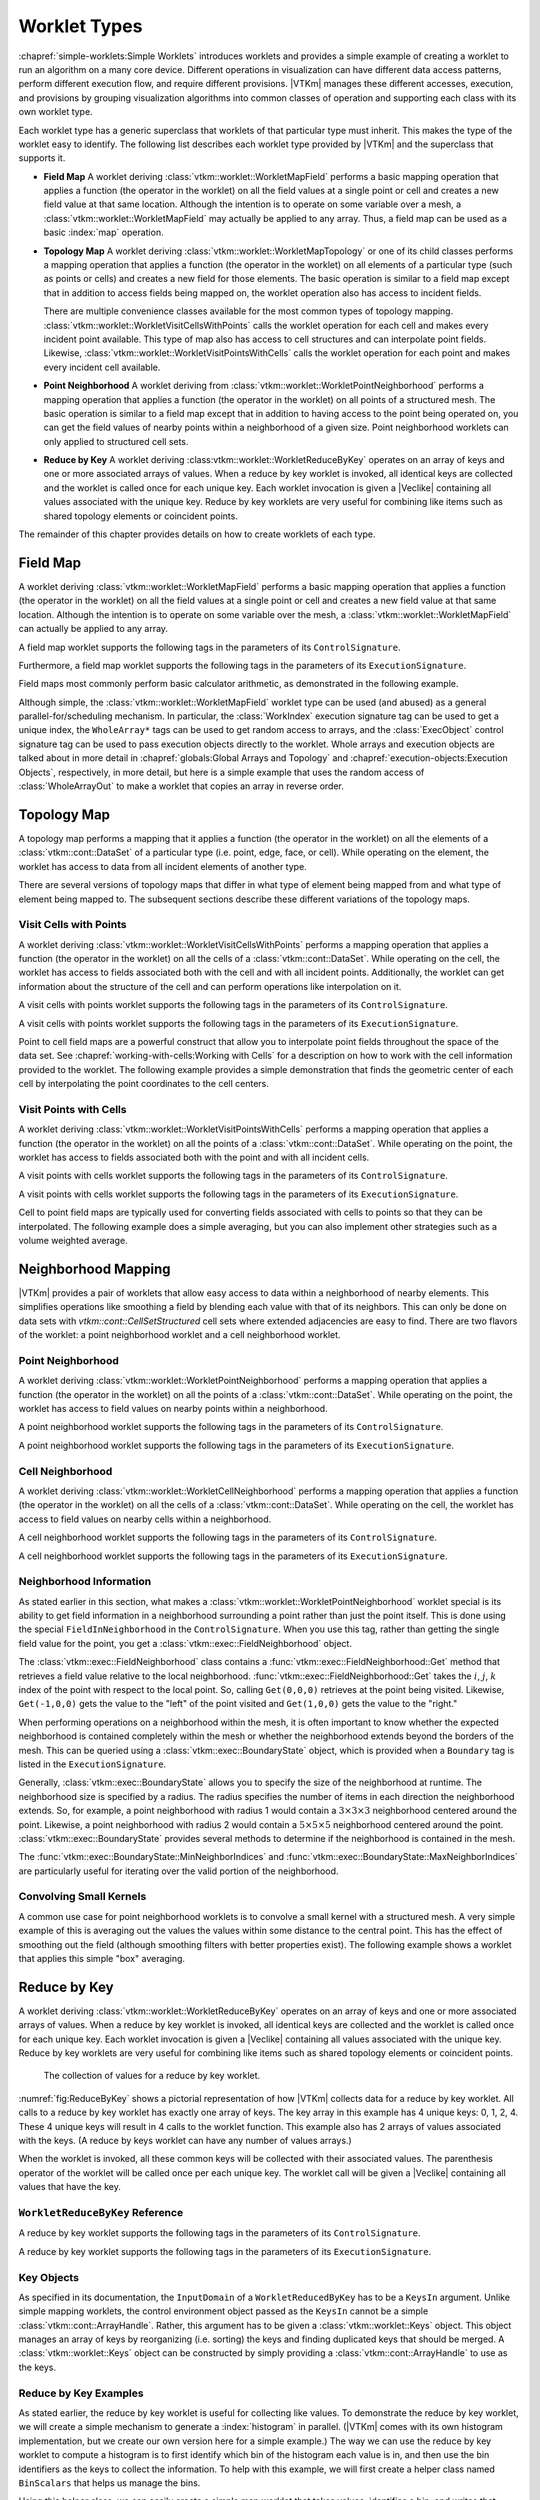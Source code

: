 ==============================
Worklet Types
==============================

.. index::
   single: worklet
   single: worklet; creating

:chapref:`simple-worklets:Simple Worklets` introduces worklets and provides a simple example of creating a worklet to run an algorithm on a many core device.
Different operations in visualization can have different data access patterns, perform different execution flow, and require different provisions.
|VTKm| manages these different accesses, execution, and provisions by grouping visualization algorithms into common classes of operation and supporting each class with its own worklet type.

Each worklet type has a generic superclass that worklets of that particular type must inherit.
This makes the type of the worklet easy to identify.
The following list describes each worklet type provided by |VTKm| and the superclass that supports it.

.. index::
   double: worklet; field map

* **Field Map**
  A worklet deriving :class:`vtkm::worklet::WorkletMapField` performs a basic mapping operation that applies a function (the operator in the worklet) on all the field values at a single point or cell and creates a new field value at that same location.
  Although the intention is to operate on some variable over a mesh, a :class:`vtkm::worklet::WorkletMapField` may actually be applied to any array.
  Thus, a field map can be used as a basic :index:`map` operation.

.. index::
   double: worklet; topology map
   double: worklet; visit cells
   double: worklet; visit points

* **Topology Map**
  A worklet deriving :class:`vtkm::worklet::WorkletMapTopology` or one of its child classes performs a mapping operation that applies a function (the operator in the worklet) on all elements of a particular type (such as points or cells) and creates a new field for those elements.
  The basic operation is similar to a field map except that in addition to access fields being mapped on, the worklet operation also has access to incident fields.

  There are multiple convenience classes available for the most common types of topology mapping.
  :class:`vtkm::worklet::WorkletVisitCellsWithPoints` calls the worklet operation for each cell and makes every incident point available.
  This type of map also has access to cell structures and can interpolate point fields.
  Likewise, :class:`vtkm::worklet::WorkletVisitPointsWithCells` calls the worklet operation for each point and makes every incident cell available.

.. index::
   double: worklet; point neighborhood

* **Point Neighborhood**
  A worklet deriving from :class:`vtkm::worklet::WorkletPointNeighborhood` performs a mapping operation that applies a function (the operator in the worklet) on all points of a structured mesh.
  The basic operation is similar to a field map except that in addition to having access to the point being operated on, you can get the field values of nearby points within a neighborhood of a given size.
  Point neighborhood worklets can only applied to structured cell sets.

.. index::
   double: worklet; reduce by key

* **Reduce by Key**
  A worklet deriving :class:vtkm::worklet::WorkletReduceByKey` operates on an array of keys and one or more associated arrays of values.
  When a reduce by key worklet is invoked, all identical keys are collected and the worklet is called once for each unique key.
  Each worklet invocation is given a |Veclike| containing all values associated with the unique key.
  Reduce by key worklets are very useful for combining like items such as shared topology elements or coincident points.

The remainder of this chapter provides details on how to create worklets of each type.

.. todo:: Add link to new worklet types chapter when available (see below).


------------------------------
Field Map
------------------------------

.. index::
   double: worklet; field map
   single: map field

A worklet deriving :class:`vtkm::worklet::WorkletMapField` performs a basic mapping operation that applies a function (the operator in the worklet) on all the field values at a single point or cell and creates a new field value at that same location.
Although the intention is to operate on some variable over the mesh, a :class:`vtkm::worklet::WorkletMapField` can actually be applied to any array.

.. doxygenclass:: vtkm::worklet::WorkletMapField

A field map worklet supports the following tags in the parameters of its ``ControlSignature``.

.. doxygengroup:: WorkletMapFieldControlSigTags
   :content-only:

Furthermore, a field map worklet supports the following tags in the parameters of its ``ExecutionSignature``.

.. doxygengroup:: WorkletMapFieldExecutionSigTags
   :content-only:

Field maps most commonly perform basic calculator arithmetic, as demonstrated in the following example.

.. load-example:: UseWorkletMapField
   :file: GuideExampleUseWorkletMapField.cxx
   :caption: Implementation and use of a field map worklet.

Although simple, the :class:`vtkm::worklet::WorkletMapField` worklet type can be used (and abused) as a general parallel-for/scheduling mechanism.
In particular, the :class:`WorkIndex` execution signature tag can be used to get a unique index, the ``WholeArray*`` tags can be used to get random access to arrays, and the :class:`ExecObject` control signature tag can be used to pass execution objects directly to the worklet.
Whole arrays and execution objects are talked about in more detail in :chapref:`globals:Global Arrays and Topology` and :chapref:`execution-objects:Execution Objects`, respectively, in more detail, but here is a simple example that uses the random access of :class:`WholeArrayOut` to make a worklet that copies an array in reverse order.

.. todo:: Fix reference to execution object chapter above.

.. load-example:: RandomArrayAccess
   :file: GuideExampleUseWorkletMapField.cxx
   :caption: Leveraging field maps and field maps for general processing.


------------------------------
Topology Map
------------------------------

A topology map performs a mapping that it applies a function (the operator in the worklet) on all the elements of a :class:`vtkm::cont::DataSet` of a particular type (i.e. point, edge, face, or cell).
While operating on the element, the worklet has access to data from all incident elements of another type.

There are several versions of topology maps that differ in what type of element being mapped from and what type of element being mapped to.
The subsequent sections describe these different variations of the topology maps.

Visit Cells with Points
==============================

.. index::
   double: worklet; visit cells

A worklet deriving :class:`vtkm::worklet::WorkletVisitCellsWithPoints` performs a mapping operation that applies a function (the operator in the worklet) on all the cells of a :class:`vtkm::cont::DataSet`.
While operating on the cell, the worklet has access to fields associated both with the cell and with all incident points.
Additionally, the worklet can get information about the structure of the cell and can perform operations like interpolation on it.

.. doxygenclass:: vtkm::worklet::WorkletVisitCellsWithPoints

A visit cells with points worklet supports the following tags in the parameters of its ``ControlSignature``.

.. doxygengroup:: WorkletVisitCellsWithPointsControlSigTags
   :content-only:

A visit cells with points worklet supports the following tags in the parameters of its ``ExecutionSignature``.

.. doxygengroup:: WorkletVisitCellsWithPointsExecutionSigTags
   :content-only:

Point to cell field maps are a powerful construct that allow you to interpolate point fields throughout the space of the data set.
See :chapref:`working-with-cells:Working with Cells` for a description on how to work with the cell information provided to the worklet.
The following example provides a simple demonstration that finds the geometric center of each cell by interpolating the point coordinates to the cell centers.

.. load-example:: UseWorkletVisitCellsWithPoints
   :file: GuideExampleUseWorkletVisitCellsWithPoints.cxx
   :caption: Implementation and use of a visit cells with points worklet.

Visit Points with Cells
==============================

.. index::
   double: worklet; visit points

A worklet deriving :class:`vtkm::worklet::WorkletVisitPointsWithCells` performs a mapping operation that applies a function (the operator in the worklet) on all the points of a :class:`vtkm::cont::DataSet`.
While operating on the point, the worklet has access to fields associated both with the point and with all incident cells.

.. doxygenclass:: vtkm::worklet::WorkletVisitPointsWithCells

A visit points with cells worklet supports the following tags in the parameters of its ``ControlSignature``.

.. doxygengroup:: WorkletVisitPointsWithCellsControlSigTags
   :content-only:

A visit points with cells worklet supports the following tags in the parameters of its ``ExecutionSignature``.

.. doxygengroup:: WorkletVisitPointsWithCellsExecutionSigTags
   :content-only:

Cell to point field maps are typically used for converting fields associated with cells to points so that they can be interpolated.
The following example does a simple averaging, but you can also implement other strategies such as a volume weighted average.

.. load-example:: UseWorkletVisitPointsWithCells
   :file: GuideExampleUseWorkletVisitPointsWithCells.cxx
   :caption: Implementation and use of a visit points with cells worklet.

..
   \subsection{General Topology Maps}
   \label{sec:WorkletMapTopology}

   \index{worklet types!topology map|(}
   \index{topology map worklet|(}
   \index{map topology|(}

   A worklet deriving :class:`vtkm::worklet::WorkletMapTopology` performs a mapping operation that applies a function (the operator in the worklet) on all the elements of a specified type from a :class:`vtkm::cont::DataSet`.
   While operating on each element, the worklet has access to fields associated both with that element and with all incident elements of a different specified type.

   The :class:`vtkm::worklet::WorkletMapTopology` class is a template with two template parameters.
   The first template parameter specifies the ``visit'' topology element, and the second parameter specifies the ``incident'' topology element.
   The worklet is scheduled such that each instance is associated with a particular ``visit'' topology element and has access to ``incident'' topology elements.

   \index{topology element tag|(}
   \index{tag!topology element|(}

   These visit and incident topology elements are specified with topology element tags, which are defined in the \vtkmheader{vtkm}{TopologyElementTag.h} header file.
   The available topology element tags are \vtkm{TopologyElementTagCell}, \vtkm{TopologyElementTagPoint}, \vtkm{TopologyElementTagEdge}, and \vtkm{TopologyElementTagFace}, which represent the cell, point, edge, and face elements, respectively.

   \index{topology element tag|)}
   \index{tag!topology element|)}

   :class:`vtkm::worklet::WorkletMapTopology` is a generic form of a topology map, and it can perform identically to the aforementioned forms of topology map with the correct template parameters.
   For example,
   \begin{quote}
     :class:`vtkm::worklet::WorkletMapTopology`\tparams{%
     \vtkm{TopologyElementTagCell}, %
     \vtkm{TopologyElementTagPoint}}
   \end{quote}
   is equivalent to the :class:`vtkm::worklet::WorkletVisitCellsWithPoints` class except the signature tags have different names.
   The names used in the specific topology map superclasses (such as :class:`vtkm::worklet::WorkletVisitCellsWithPoints`) tend to be easier to read and are thus preferable.
   However, the generic :class:`vtkm::worklet::WorkletMapTopology` is available for topology combinations without a specific superclass or to support more general mappings in a worklet.

   The general topology map worklet supports the following tags in the parameters of its ``ControlSignature``, which are equivalent to tags in the other topology maps but with different (more general) names.

   \begin{description}
   \item[\sigtag{CellSetIn}]
     This tag represents the cell set that defines the collection of elements the map will operate on.
     A \sigtag{CellSetIn} argument expects a \textidentifier{CellSet} subclass or an \textidentifier{UnknownCellSet} in the associated parameter of the \textidentifier{Invoker}.
     Each invocation of the worklet gets a cell shape tag.
     (Cell shapes and the operations you can do with cells are discussed in :chapref:`working-with-cells:Working with Cells`.)

     There must be exactly one \sigtag{CellSetIn} argument, and the worklet's \inputdomain must be set to this argument.

   \item[\sigtag{FieldInVisit}]
     This tag represents an input field that is associated with the ``visit'' element.
     A \sigtag{FieldInVisit} argument expects an \textidentifier{ArrayHandle} or an \textidentifier{UnknownArrayHandle} in the associated parameter of the \textidentifier{Invoker}.
     The size of the array must be exactly the number of cells.
     Each invocation of the worklet gets a single value out of this array.

   \item[\sigtag{FieldInIncident}]
     This tag represents an input field that is associated with the ``incident'' elements.
     A \sigtag{FieldInIncident} argument expects an \textidentifier{ArrayHandle} or an \textidentifier{UnknownArrayHandle} in the associated parameter of the \textidentifier{Invoker}.
     The size of the array must be exactly the number of ``incident'' elements.

     Each invocation of the worklet gets a |Veclike| object containing the field values for all the ``incident'' elements incident with the ``visit'' element being visited.
     If the field is a vector field, then the provided object is a \textidentifier{Vec} of \textidentifier{Vec}s.

   \item[\sigtag{FieldOut}]
     This tag represents an output field, which is necessarily associated with ``visit'' elements.
     A \sigtag{FieldOut} argument expects an \textidentifier{ArrayHandle} or an \textidentifier{UnknownArrayHandle} in the associated parameter of the \textidentifier{Invoker}.
     The array is resized before scheduling begins, and each invocation of the worklet sets a single value in the array.

   \item[\sigtag{FieldInOut}]
     This tag represents field that is both an input and an output, which is necessarily associated with ``visit'' elements.
     A \sigtag{FieldInOut} argument expects an \textidentifier{ArrayHandle} or an \textidentifier{UnknownArrayHandle} in the associated parameter of the \textidentifier{Invoker}.
     Each invocation of the worklet gets a single value out of this array, which is replaced by the resulting value after the worklet completes.

     \commoncontrolsignaturetags
   \end{description}

   A general topology map worklet supports the following tags in the parameters of its ``ExecutionSignature``.

   \begin{description}
     \numericexecutionsignaturetags

   \item[\sigtag{CellShape}]
     This tag produces a shape tag corresponding to the shape of the visited element.
     (Cell shapes and the operations you can do with cells are discussed in :chapref:`working-with-cells:Working with Cells`.)
     This is the same value that gets provided if you reference the \textsignature{CellSetIn} parameter.

     If the ``visit'' element is cells, the \sigtag{CellShape} clearly will match the shape of each cell.
     Other elements will have shapes to match their structures.
     Points have vertex shapes, edges have line shapes, and faces have some type of polygonal shape.

   \item[\sigtag{IncidentElementCount}]
     This tag produces a \vtkm{IdComponent} equal to the number of elements incident on the element being visited.
     The Vecs provided from a \textsignature{FieldInIncident} parameter will be the same size as \sigtag{IncidentElementCount}.

   \item[\sigtag{IncidentElementIndices}]
     This tag produces a |Veclike| object of \vtkm{Id}s giving the indices for all incident elements.
     The order of the entries is consistent with the values of all other \textsignature{FieldInIncident} arguments for the same worklet invocation.

     \commonexecutionsignaturetags
   \end{description}

   \index{map topology|)}
   \index{topology map worklet|)}
   \index{worklet types!topology map|)}


------------------------------
Neighborhood Mapping
------------------------------

.. index::
   double: worklet; neighborhood

|VTKm| provides a pair of worklets that allow easy access to data within a neighborhood of nearby elements.
This simplifies operations like smoothing a field by blending each value with that of its neighbors.
This can only be done on data sets with `vtkm::cont::CellSetStructured` cell sets where extended adjacencies are easy to find.
There are two flavors of the worklet: a point neighborhood worklet and a cell neighborhood worklet.

Point Neighborhood
==============================

.. index::
   double: worklet; point neighborhood

A worklet deriving :class:`vtkm::worklet::WorkletPointNeighborhood` performs a mapping operation that applies a function (the operator in the worklet) on all the points of a :class:`vtkm::cont::DataSet`.
While operating on the point, the worklet has access to field values on nearby points within a neighborhood.

.. doxygenclass:: vtkm::worklet::WorkletPointNeighborhood

A point neighborhood worklet supports the following tags in the parameters of its ``ControlSignature``.

.. doxygengroup:: WorkletPointNeighborhoodControlSigTags
   :content-only:

A point neighborhood worklet supports the following tags in the parameters of its ``ExecutionSignature``.

.. doxygengroup:: WorkletPointNeighborhoodExecutionSigTags
   :content-only:

Cell Neighborhood
==============================

.. index::
   double: worklet; cell neighborhood

A worklet deriving :class:`vtkm::worklet::WorkletCellNeighborhood` performs a mapping operation that applies a function (the operator in the worklet) on all the cells of a :class:`vtkm::cont::DataSet`.
While operating on the cell, the worklet has access to field values on nearby cells within a neighborhood.

.. doxygenclass:: vtkm::worklet::WorkletCellNeighborhood

A cell neighborhood worklet supports the following tags in the parameters of its ``ControlSignature``.

.. doxygengroup:: WorkletCellNeighborhoodControlSigTags
   :content-only:

A cell neighborhood worklet supports the following tags in the parameters of its ``ExecutionSignature``.

.. doxygengroup:: WorkletCellNeighborhoodExecutionSigTags
   :content-only:

Neighborhood Information
==============================

As stated earlier in this section, what makes a :class:`vtkm::worklet::WorkletPointNeighborhood` worklet special is its ability to get field information in a neighborhood surrounding a point rather than just the point itself.
This is done using the special ``FieldInNeighborhood`` in the ``ControlSignature``.
When you use this tag, rather than getting the single field value for the point, you get a :class:`vtkm::exec::FieldNeighborhood` object.

The :class:`vtkm::exec::FieldNeighborhood` class contains a :func:`vtkm::exec::FieldNeighborhood::Get` method that retrieves a field value relative to the local neighborhood.
:func:`vtkm::exec::FieldNeighborhood::Get` takes the :math:`i`, :math:`j`, :math:`k` index of the point with respect to the local point.
So, calling ``Get(0,0,0)`` retrieves at the point being visited.
Likewise, ``Get(-1,0,0)`` gets the value to the "left" of the point visited and ``Get(1,0,0)`` gets the value to the "right."

.. doxygenstruct:: vtkm::exec::FieldNeighborhood
   :members:

.. load-example:: GetNeighborhoodFieldValue
   :file: GuideExampleUseWorkletPointNeighborhood.cxx
   :caption: Retrieve neighborhood field value.

When performing operations on a neighborhood within the mesh, it is often important to know whether the expected neighborhood is contained completely within the mesh or whether the neighborhood extends beyond the borders of the mesh.
This can be queried using a :class:`vtkm::exec::BoundaryState` object, which is provided when a ``Boundary`` tag is listed in the ``ExecutionSignature``.

Generally, :class:`vtkm::exec::BoundaryState` allows you to specify the size of the neighborhood at runtime.
The neighborhood size is specified by a radius.
The radius specifies the number of items in each direction the neighborhood extends.
So, for example, a point neighborhood with radius 1 would contain a :math:`3\times3\times3` neighborhood centered around the point.
Likewise, a point neighborhood with radius 2 would contain a :math:`5\times5\times5` neighborhood centered around the point.
:class:`vtkm::exec::BoundaryState` provides several methods to determine if the neighborhood is contained in the mesh.

.. doxygenstruct:: vtkm::exec::BoundaryState
   :members:

The :func:`vtkm::exec::BoundaryState::MinNeighborIndices` and :func:`vtkm::exec::BoundaryState::MaxNeighborIndices` are particularly useful for iterating over the valid portion of the neighborhood.

.. load-example:: GetNeighborhoodBoundary
   :file: GuideExampleUseWorkletPointNeighborhood.cxx
   :caption: Iterating over the valid portion of a neighborhood.

Convolving Small Kernels
==============================

A common use case for point neighborhood worklets is to convolve a small kernel with a structured mesh.
A very simple example of this is averaging out the values the values within some distance to the central point.
This has the effect of smoothing out the field (although smoothing filters with better properties exist).
The following example shows a worklet that applies this simple "box" averaging.

.. load-example:: UseWorkletPointNeighborhood
   :file: GuideExampleUseWorkletPointNeighborhood.cxx
   :caption: Implementation and use of a point neighborhood worklet.


------------------------------
Reduce by Key
------------------------------

.. index::
   double: worklet; reduce by key

A worklet deriving :class:`vtkm::worklet::WorkletReduceByKey` operates on an array of keys and one or more associated arrays of values.
When a reduce by key worklet is invoked, all identical keys are collected and the worklet is called once for each unique key.
Each worklet invocation is given a |Veclike| containing all values associated with the unique key.
Reduce by key worklets are very useful for combining like items such as shared topology elements or coincident points.

.. figure:: images/ReduceByKeys.png
   :width: 4in
   :name: fig:ReduceByKey

   The collection of values for a reduce by key worklet.

:numref:`fig:ReduceByKey` shows a pictorial representation of how |VTKm| collects data for a reduce by key worklet.
All calls to a reduce by key worklet has exactly one array of keys.
The key array in this example has 4 unique keys: 0, 1, 2, 4.
These 4 unique keys will result in 4 calls to the worklet function.
This example also has 2 arrays of values associated with the keys.
(A reduce by keys worklet can have any number of values arrays.)

When the worklet is invoked, all these common keys will be collected with their associated values.
The parenthesis operator of the worklet will be called once per each unique key.
The worklet call will be given a |Veclike| containing all values that have the key.

``WorkletReduceByKey`` Reference
===================================

.. doxygenclass:: vtkm::worklet::WorkletReduceByKey

A reduce by key worklet supports the following tags in the parameters of its ``ControlSignature``.

.. doxygengroup:: WorkletReduceByKeyControlSigTags
   :content-only:

A reduce by key worklet supports the following tags in the parameters of its ``ExecutionSignature``.

.. doxygengroup:: WorkletReduceByKeyExecutionSigTags
   :content-only:

Key Objects
==============================

As specified in its documentation, the ``InputDomain`` of a ``WorkletReducedByKey`` has to be a ``KeysIn`` argument.
Unlike simple mapping worklets, the control environment object passed as the ``KeysIn`` cannot be a simple :class:`vtkm::cont::ArrayHandle`.
Rather, this argument has to be given a :class:`vtkm::worklet::Keys` object.
This object manages an array of keys by reorganizing (i.e. sorting) the keys and finding duplicated keys that should be merged.
A :class:`vtkm::worklet::Keys` object can be constructed by simply providing a :class:`vtkm::cont::ArrayHandle` to use as the keys.

.. doxygenclass:: vtkm::worklet::Keys
   :members:

Reduce by Key Examples
==============================

As stated earlier, the reduce by key worklet is useful for collecting like values.
To demonstrate the reduce by key worklet, we will create a simple mechanism to generate a :index:`histogram` in parallel.
(|VTKm| comes with its own histogram implementation, but we create our own version here for a simple example.)
The way we can use the reduce by key worklet to compute a histogram is to first identify which bin of the histogram each value is in, and then use the bin identifiers as the keys to collect the information.
To help with this example, we will first create a helper class named ``BinScalars`` that helps us manage the bins.

.. load-example:: BinScalars
   :file: GuideExampleUseWorkletReduceByKey.cxx
   :caption: A helper class to manage histogram bins.

Using this helper class, we can easily create a simple map worklet that takes values, identifies a bin, and writes that result out to an array that can be used as keys.

.. load-example:: IdentifyBins
   :file: GuideExampleUseWorkletReduceByKey.cxx
   :caption: A simple map worklet to identify histogram bins, which will be used as keys.

Once you generate an array to be used as keys, you need to make a :class:`vtkm::worklet::Keys` object.
The :class:`vtkm::worklet::Keys` object is what will be passed to the :class:`vtkm::cont::Invoker` for the argument associated with the ``KeysIn`` ``ControlSignature`` tag.
This of course happens in the control environment after calling the :class:`vtkm::cont::Invoker` for our worklet for generating the keys.

.. load-example:: CreateKeysObject
   :file: GuideExampleUseWorkletReduceByKey.cxx
   :caption: Creating a :class:`vtkm::worklet::Keys` object.

Now that we have our keys, we are finally ready for our reduce by key worklet.
A histogram is simply a count of the number of elements in a bin.
In this case, we do not really need any values for the keys.
We just need the size of the bin, which can be identified with the internally calculated ``ValueCount``.

A complication we run into with this histogram filter is that it is possible for a bin to be empty.
If a bin is empty, there will be no key associated with that bin, and the :class:`vtkm::cont::Invoker` will not call the worklet for that bin/key.
To manage this case, we have to initialize an array with 0's and then fill in the non-zero entities with our reduce by key worklet.
We can find the appropriate entry into the array by using the key, which is actually the bin identifier, which doubles as an index into the histogram.
The following example gives the implementation for the reduce by key worklet that fills in positive values of the histogram.

.. load-example:: CountBins
   :file: GuideExampleUseWorkletReduceByKey.cxx
   :caption: A reduce by key worklet to write histogram bin counts.

The previous example demonstrates the basic usage of the reduce by key worklet to count common keys.
A more common use case is to collect values associated with those keys, do an operation on those values, and provide a "reduced" value for each unique key.
The following example demonstrates such an operation by providing a worklet that finds the average of all values in a particular bin rather than counting them.

.. load-example:: AverageBins
   :file: GuideExampleUseWorkletReduceByKey.cxx
   :caption: A worklet that averages all values with a common key.

To complete the code required to average all values that fall into the same bin, the following example shows the full code required to invoke such a worklet.
Note that this example repeats much of the previous examples, but shows it in a more complete context.

.. load-example:: CombineSimilarValues
   :file: GuideExampleUseWorkletReduceByKey.cxx
   :caption: Using a reduce by key worklet to average values falling into the same bin.
